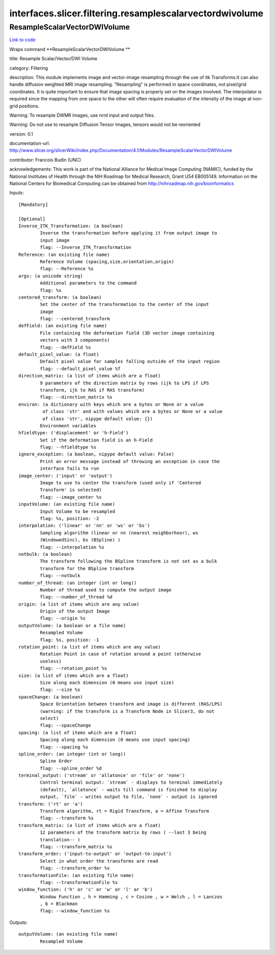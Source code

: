 .. AUTO-GENERATED FILE -- DO NOT EDIT!

interfaces.slicer.filtering.resamplescalarvectordwivolume
=========================================================


.. _nipype.interfaces.slicer.filtering.resamplescalarvectordwivolume.ResampleScalarVectorDWIVolume:


.. index:: ResampleScalarVectorDWIVolume

ResampleScalarVectorDWIVolume
-----------------------------

`Link to code <http://github.com/nipy/nipype/tree/ec86b7476/nipype/interfaces/slicer/filtering/resamplescalarvectordwivolume.py#L41>`__

Wraps command **ResampleScalarVectorDWIVolume **

title: Resample Scalar/Vector/DWI Volume

category: Filtering

description: This module implements image and vector-image resampling through  the use of itk Transforms.It can also handle diffusion weighted MRI image resampling. "Resampling" is performed in space coordinates, not pixel/grid coordinates. It is quite important to ensure that image spacing is properly set on the images involved. The interpolator is required since the mapping from one space to the other will often require evaluation of the intensity of the image at non-grid positions.

Warning: To resample DWMR Images, use nrrd input and output files.

Warning: Do not use to resample Diffusion Tensor Images, tensors would  not be reoriented

version: 0.1

documentation-url: http://www.slicer.org/slicerWiki/index.php/Documentation/4.1/Modules/ResampleScalarVectorDWIVolume

contributor: Francois Budin (UNC)

acknowledgements: This work is part of the National Alliance for Medical Image Computing (NAMIC), funded by the National Institutes of Health through the NIH Roadmap for Medical Research, Grant U54 EB005149. Information on the National Centers for Biomedical Computing can be obtained from http://nihroadmap.nih.gov/bioinformatics

Inputs::

        [Mandatory]

        [Optional]
        Inverse_ITK_Transformation: (a boolean)
                Inverse the transformation before applying it from output image to
                input image
                flag: --Inverse_ITK_Transformation
        Reference: (an existing file name)
                Reference Volume (spacing,size,orientation,origin)
                flag: --Reference %s
        args: (a unicode string)
                Additional parameters to the command
                flag: %s
        centered_transform: (a boolean)
                Set the center of the transformation to the center of the input
                image
                flag: --centered_transform
        defField: (an existing file name)
                File containing the deformation field (3D vector image containing
                vectors with 3 components)
                flag: --defField %s
        default_pixel_value: (a float)
                Default pixel value for samples falling outside of the input region
                flag: --default_pixel_value %f
        direction_matrix: (a list of items which are a float)
                9 parameters of the direction matrix by rows (ijk to LPS if LPS
                transform, ijk to RAS if RAS transform)
                flag: --direction_matrix %s
        environ: (a dictionary with keys which are a bytes or None or a value
                 of class 'str' and with values which are a bytes or None or a value
                 of class 'str', nipype default value: {})
                Environment variables
        hfieldtype: ('displacement' or 'h-Field')
                Set if the deformation field is an h-Field
                flag: --hfieldtype %s
        ignore_exception: (a boolean, nipype default value: False)
                Print an error message instead of throwing an exception in case the
                interface fails to run
        image_center: ('input' or 'output')
                Image to use to center the transform (used only if 'Centered
                Transform' is selected)
                flag: --image_center %s
        inputVolume: (an existing file name)
                Input Volume to be resampled
                flag: %s, position: -2
        interpolation: ('linear' or 'nn' or 'ws' or 'bs')
                Sampling algorithm (linear or nn (nearest neighborhoor), ws
                (WindowedSinc), bs (BSpline) )
                flag: --interpolation %s
        notbulk: (a boolean)
                The transform following the BSpline transform is not set as a bulk
                transform for the BSpline transform
                flag: --notbulk
        number_of_thread: (an integer (int or long))
                Number of thread used to compute the output image
                flag: --number_of_thread %d
        origin: (a list of items which are any value)
                Origin of the output Image
                flag: --origin %s
        outputVolume: (a boolean or a file name)
                Resampled Volume
                flag: %s, position: -1
        rotation_point: (a list of items which are any value)
                Rotation Point in case of rotation around a point (otherwise
                useless)
                flag: --rotation_point %s
        size: (a list of items which are a float)
                Size along each dimension (0 means use input size)
                flag: --size %s
        spaceChange: (a boolean)
                Space Orientation between transform and image is different (RAS/LPS)
                (warning: if the transform is a Transform Node in Slicer3, do not
                select)
                flag: --spaceChange
        spacing: (a list of items which are a float)
                Spacing along each dimension (0 means use input spacing)
                flag: --spacing %s
        spline_order: (an integer (int or long))
                Spline Order
                flag: --spline_order %d
        terminal_output: ('stream' or 'allatonce' or 'file' or 'none')
                Control terminal output: `stream` - displays to terminal immediately
                (default), `allatonce` - waits till command is finished to display
                output, `file` - writes output to file, `none` - output is ignored
        transform: ('rt' or 'a')
                Transform algorithm, rt = Rigid Transform, a = Affine Transform
                flag: --transform %s
        transform_matrix: (a list of items which are a float)
                12 parameters of the transform matrix by rows ( --last 3 being
                translation-- )
                flag: --transform_matrix %s
        transform_order: ('input-to-output' or 'output-to-input')
                Select in what order the transforms are read
                flag: --transform_order %s
        transformationFile: (an existing file name)
                flag: --transformationFile %s
        window_function: ('h' or 'c' or 'w' or 'l' or 'b')
                Window Function , h = Hamming , c = Cosine , w = Welch , l = Lanczos
                , b = Blackman
                flag: --window_function %s

Outputs::

        outputVolume: (an existing file name)
                Resampled Volume
